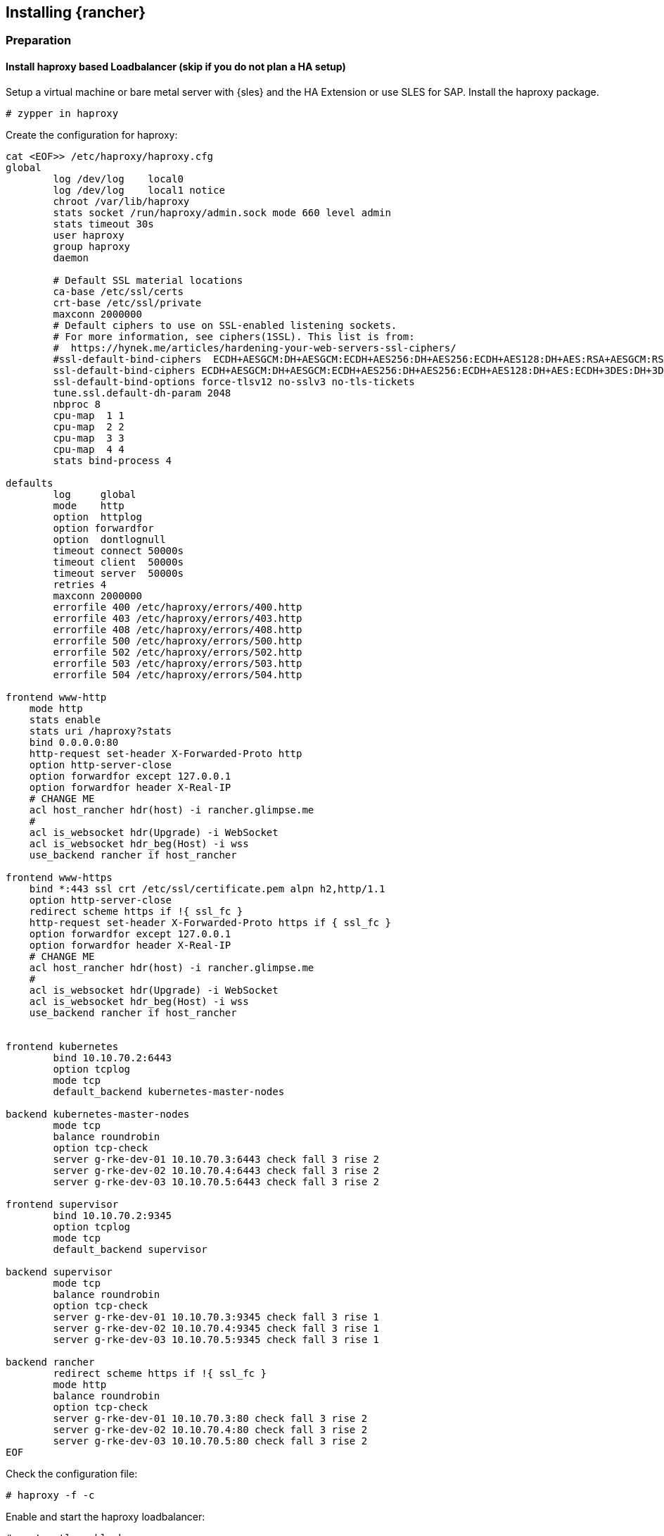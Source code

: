[#Rancher]

== Installing {rancher}

=== Preparation

==== Install haproxy based Loadbalancer (skip if you do not plan a HA setup)

Setup a virtual machine or bare metal server with {sles} and the HA Extension or use SLES for SAP. Install the haproxy package.

----
# zypper in haproxy
----

Create the configuration for haproxy:
----
cat <EOF>> /etc/haproxy/haproxy.cfg 
global
        log /dev/log    local0
        log /dev/log    local1 notice
        chroot /var/lib/haproxy
        stats socket /run/haproxy/admin.sock mode 660 level admin
        stats timeout 30s
        user haproxy
        group haproxy
        daemon

        # Default SSL material locations
        ca-base /etc/ssl/certs
        crt-base /etc/ssl/private
        maxconn 2000000
        # Default ciphers to use on SSL-enabled listening sockets.
        # For more information, see ciphers(1SSL). This list is from:
        #  https://hynek.me/articles/hardening-your-web-servers-ssl-ciphers/
        #ssl-default-bind-ciphers  ECDH+AESGCM:DH+AESGCM:ECDH+AES256:DH+AES256:ECDH+AES128:DH+AES:RSA+AESGCM:RSA+AES:!aNULL:!MD5:!DSS
        ssl-default-bind-ciphers ECDH+AESGCM:DH+AESGCM:ECDH+AES256:DH+AES256:ECDH+AES128:DH+AES:ECDH+3DES:DH+3DES:RSA+AESGCM:RSA+AES:RSA+3DES:!aNULL:!MD5:!DSS
        ssl-default-bind-options force-tlsv12 no-sslv3 no-tls-tickets
        tune.ssl.default-dh-param 2048
        nbproc 8
        cpu-map  1 1
        cpu-map  2 2
        cpu-map  3 3
        cpu-map  4 4
        stats bind-process 4

defaults
        log     global
        mode    http
        option  httplog
        option forwardfor
        option  dontlognull
        timeout connect 50000s
        timeout client  50000s
        timeout server  50000s
        retries 4
        maxconn 2000000
        errorfile 400 /etc/haproxy/errors/400.http
        errorfile 403 /etc/haproxy/errors/403.http
        errorfile 408 /etc/haproxy/errors/408.http
        errorfile 500 /etc/haproxy/errors/500.http
        errorfile 502 /etc/haproxy/errors/502.http
        errorfile 503 /etc/haproxy/errors/503.http
        errorfile 504 /etc/haproxy/errors/504.http

frontend www-http
    mode http
    stats enable
    stats uri /haproxy?stats
    bind 0.0.0.0:80
    http-request set-header X-Forwarded-Proto http
    option http-server-close
    option forwardfor except 127.0.0.1
    option forwardfor header X-Real-IP
    # CHANGE ME 
    acl host_rancher hdr(host) -i rancher.glimpse.me
    # 
    acl is_websocket hdr(Upgrade) -i WebSocket
    acl is_websocket hdr_beg(Host) -i wss
    use_backend rancher if host_rancher

frontend www-https
    bind *:443 ssl crt /etc/ssl/certificate.pem alpn h2,http/1.1
    option http-server-close
    redirect scheme https if !{ ssl_fc }
    http-request set-header X-Forwarded-Proto https if { ssl_fc }
    option forwardfor except 127.0.0.1
    option forwardfor header X-Real-IP
    # CHANGE ME
    acl host_rancher hdr(host) -i rancher.glimpse.me
    # 
    acl is_websocket hdr(Upgrade) -i WebSocket
    acl is_websocket hdr_beg(Host) -i wss
    use_backend rancher if host_rancher


frontend kubernetes
	bind 10.10.70.2:6443
	option tcplog
	mode tcp
	default_backend kubernetes-master-nodes

backend kubernetes-master-nodes
	mode tcp
	balance roundrobin
	option tcp-check
        server g-rke-dev-01 10.10.70.3:6443 check fall 3 rise 2
        server g-rke-dev-02 10.10.70.4:6443 check fall 3 rise 2
        server g-rke-dev-03 10.10.70.5:6443 check fall 3 rise 2

frontend supervisor
	bind 10.10.70.2:9345
	option tcplog
	mode tcp
	default_backend supervisor

backend supervisor
	mode tcp
	balance roundrobin
	option tcp-check
        server g-rke-dev-01 10.10.70.3:9345 check fall 3 rise 1
        server g-rke-dev-02 10.10.70.4:9345 check fall 3 rise 1
        server g-rke-dev-03 10.10.70.5:9345 check fall 3 rise 1

backend rancher
        redirect scheme https if !{ ssl_fc }
        mode http
        balance roundrobin
        option tcp-check
        server g-rke-dev-01 10.10.70.3:80 check fall 3 rise 2
        server g-rke-dev-02 10.10.70.4:80 check fall 3 rise 2
        server g-rke-dev-03 10.10.70.5:80 check fall 3 rise 2
EOF 
----

Check the configuration file:
----
# haproxy -f -c
----

Enable and start the haproxy loadbalancer:
----
# systemctl enable haproxy
# systemctl start haproxy
----



==== Installing Helm

The easiest option to install Helm is to run:
----
# curl https://raw.githubusercontent.com/helm/helm/main/scripts/get-helm-3 | bash
----


==== Installing RKE2

To install RKE2, the script provided at https://get.rke2.io can be used as follows:
----
# curl -sfL https://get.rke2.io | sh -
----

For HA setups it is necessary to create rke2 cluster configuration files in advance.
On the first master node:
----
# mkdir -p /etc/rancher/rke2
# cat <EOF >> /etc/rancher/rke2/config.yaml
token: 'your cluster token'
tls-san:
  - FQDN of fixed registration address on Loadbalancer
  - other hostname
  - IP v4 address
EOF
----

Create configuration files for additional cluster nodes:
----
# cat <EOF>> /etc/rancher/rke2/config.yaml
server: https://"FQDN of registration address":9345
token: 'your cluster token'
tls-san:
  - FQDN of fixed registration address on Loadbalancer
  - other hostname
  - IP v4 address
  
EOF
----


Now it is time to enable and start the RKE2 components and run on each cluster node:
----
# systemctl enable rke2-server --now
----

To verify the installation, run the following command:
----
# /var/lib/rancher/rke2/bin/kubectl --kubeconfig /etc/rancher/rke2/rke2.yaml get nodes
----

For convenience, the `kubectl` binary can be added to the *$PATH* and the given `kubeconfig` can be set via an environment variable:
----
# export PATH=$PATH:/var/lib/rancher/rke2/bin/
# export KUBECONFIG=/etc/rancher/rke2/rke2.yaml
----

==== Installing certmanager

----
# helm repo add 
# helm repo update
# kubectl apply -f
# helm install
----

=== Installing {rancher}

To install {rancher}, you need to add the related Helm repository.
To achieve that, use the following command:
----
$ helm repo add rancher-stable https://releases.rancher.com/server-charts/stable
----

As a next step, create the cattle-system namespace in Kubernetes as follows:
----
$ kubectl create namespace cattle-system
----

The Kubernetes cluster is now ready for the installation of {rancher}:
----
$ helm install rancher rancher-stable/rancher \
    --namespace cattle-system \
    --set hostname=<your.domain.com> \
    --set replicas=3
----

During the rollout of {rancher}, you can monitor the progress using the following command:
----
$ kubectl -n cattle-system rollout status deploy/rancher
----

When the deployment is done, you can access the {rancher} cluster at https://<your.domain.com>[]. 
Here you will also find a description about how to log in for the first time.

